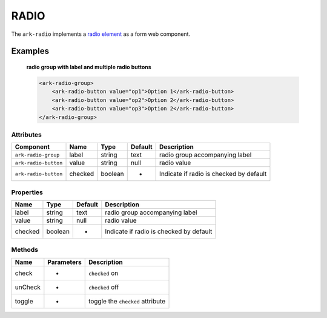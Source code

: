RADIO
*****

The ``ark-radio`` implements a 
`radio element <https://developer.mozilla.org/en-US/docs/Web/HTML/Element/input/radio>`_
as a form web component.
    

Examples
========

    **radio group with label and multiple radio buttons**

    .. code-block:: html
        
        <ark-radio-group>
            <ark-radio-button value="op1">Option 1</ark-radio-button>
            <ark-radio-button value="op2">Option 2</ark-radio-button>
            <ark-radio-button value="op3">Option 2</ark-radio-button>
        </ark-radio-group>



Attributes
----------

+----------------------+---------+---------+---------+-----------------------------------------+
|      Component       |  Name   |  Type   | Default |               Description               |
+======================+=========+=========+=========+=========================================+
| ``ark-radio-group``  | label   | string  | text    | radio group accompanying label          |
+----------------------+---------+---------+---------+-----------------------------------------+
| ``ark-radio-button`` | value   | string  | null    | radio value                             |
+----------------------+---------+---------+---------+-----------------------------------------+
| ``ark-radio-button`` | checked | boolean | -       | Indicate if radio is checked by default |
+----------------------+---------+---------+---------+-----------------------------------------+

Properties
----------

+---------+---------+---------+-----------------------------------------+
|  Name   |  Type   | Default |               Description               |
+=========+=========+=========+=========================================+
| label   | string  | text    | radio group accompanying label          |
+---------+---------+---------+-----------------------------------------+
| value   | string  | null    | radio value                             |
+---------+---------+---------+-----------------------------------------+
| checked | boolean | -       | Indicate if radio is checked by default |
+---------+---------+---------+-----------------------------------------+


Methods
-------

+---------+------------+----------------------------------+
|  Name   | Parameters |           Description            |
+=========+============+==================================+
| check   | -          | ``checked`` on                   |
+---------+------------+----------------------------------+
| unCheck | -          | ``checked`` off                  |
+---------+------------+----------------------------------+
| toggle  | -          | toggle the ``checked`` attribute |
+---------+------------+----------------------------------+

